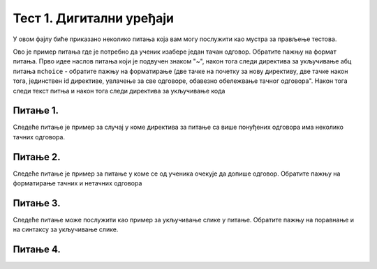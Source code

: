 Тест 1. Дигитални уређаји
=========================

У овом фајлу биће приказано неколико питања која вам могу послужити као мустра за прављење тестова. 


Ово је пример питања где је потребно да ученик изабере један тачан одговор. Обратите пажњу на формат питања. Прво идее наслов питања који је подвучен знаком "~", након тога следи директива за укључивање абц питања ``mchoice`` - обратите пажњу на форматирање (две тачке на почетку за нову директиву, две тачке након тога, јединствен id директиве, увлачење за све одговоре, обавезно обележвање тачног одговора". Након тога следи текст питња и након тога следи директива за укључивање кода 


Питање 1.
~~~~~~~~~

.. mchoice:: izrazi_zbir_dva_broja
    :answer_a: 19 + 26
    :feedback_a: Нетачно    
    :answer_b: 45
    :feedback_b: Тачно
    :answer_c: Пајтон окружење ће исписати поруку о грешци.
    :feedback_c: Нетачно    
    :correct: b

    Шта ће исписати Пајтон окружење када му у командну линију унесеш следећи израз? Изабери тачан одговор:

    .. code-block:: python

     19 + 26




Следеће питање је пример за случај у коме директива за питање са више понуђених одговора има неколико тачних одговора. 


Питање 2.
~~~~~~~~~~~~~~~~~~~~~~~~~~~~~~~

.. mchoice:: izrazi_zabelezi_izraz_1_1
    :multiple_answers:
    :answer_a: 26 : ( 25 + 70 )
    :feedback_a: Нетачно    
    :answer_b: ( 45 - 26 ) ( 25 - 70 )
    :feedback_b: Нетачно    
    :answer_c: 26 * 25 * ( 45 - 25 )
    :feedback_c: Тачно
    :answer_d: 45 - 26 * - 25 - 70
    :feedback_d: Тачно
    :answer_e: 45 - [(26 + 25) - 70]
    :feedback_e: Нетачно    
    :correct: c,d


    Који од понуђених израза представљају исправно записане Пајтон изразе? Изабери тачан одговор:


Следеће питање је пример за питање у коме се од ученика очекује да допише одговор. Обратите пажњу на форматирање тачних и нетачних одговора 

Питање 3.
~~~~~~~~~~~~~~~~~~~~~~~~~~~~~~~

.. fillintheblank:: izrazi_citanje

    Шта ће исписати Пајтон окружење када изврши следећи програм?

    .. code-block:: python

     d = 0
     n = 3 * d
     print(n)

    Одговор: |blank|

   - :^\s*0\s*$: Тачно
     :x: Одговор није тачан.


Следеће питање може послужити као пример за укључивање слике у питање. Обратите пажњу на поравнање и на синтаксу за укључивање слике. 

Питање 4.
~~~~~~~~~~~~~~~~~~~~~~~~~~~~~~~~~~


.. mchoice:: karel_dve_petlje
    :answer_a: Програм (1)
    :feedback_a: Нетачно    
    :answer_b: Програм (2)
    :feedback_b: Нетачно    
    :answer_c: Програм (3)
    :feedback_c: Нетачно    
    :answer_d: Програм (4)
    :feedback_d: Тачно
    :correct: d
    
    Нека је Карел робот у положају као на слици
     
    .. image:: ../../_images/karel7.png 
       :align: center
     
    Извршавањем којих од наредних програма ће робот проћи кроз цео лавиринт, caкупити свих пет лоптица и убацити их у рупу? 
     
    (1)
      .. code-block:: python
     
        from karel import *   
        napred()    
        for i in range(5):    
          uzmi()
          for i in range(5):
          ostavi()
      
    (2)
      .. code-block:: python
     
        from karel import *   
        napred()    
        for i in range(5):    
          uzmi()
          napred()
          for i in range(5):
          ostavi()
     
    (3)
      .. code-block:: python
     
        from karel import *   
        napred()    
        for i in range(5):    
          uzmi()
          napred()
          ostavi()
     
    (4)
      .. code-block:: python
     
        from karel import *   
        napred()    
        for i in range(5):    
          uzmi()
        napred()
        for i in range(5):
          ostavi()

